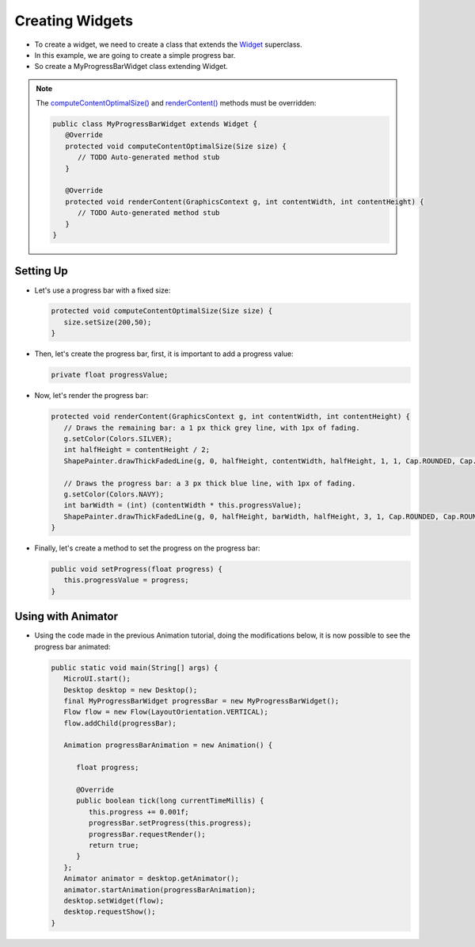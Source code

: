 .. _ui-creating-widgets:

Creating Widgets
================

- To create a widget, we need to create a class that extends the `Widget`_ superclass.
- In this example, we are going to create a simple progress bar.
- So create a MyProgressBarWidget class extending Widget.

.. note::
    
   The `computeContentOptimalSize()`_ and `renderContent()`_ methods must be overridden:

   .. code:: java

    public class MyProgressBarWidget extends Widget {
       @Override
       protected void computeContentOptimalSize(Size size) {
          // TODO Auto-generated method stub
       }

       @Override
       protected void renderContent(GraphicsContext g, int contentWidth, int contentHeight) {
          // TODO Auto-generated method stub
       }
    }

Setting Up
----------

- Let's use a progress bar with a fixed size:

  .. code:: java

    protected void computeContentOptimalSize(Size size) {
       size.setSize(200,50);
    }

- Then, let's create the progress bar, first, it is important to add a progress value:

  .. code:: java

    private float progressValue;

- Now, let's render the progress bar:

  .. code:: java

    protected void renderContent(GraphicsContext g, int contentWidth, int contentHeight) {
       // Draws the remaining bar: a 1 px thick grey line, with 1px of fading.
       g.setColor(Colors.SILVER);
       int halfHeight = contentHeight / 2;
       ShapePainter.drawThickFadedLine(g, 0, halfHeight, contentWidth, halfHeight, 1, 1, Cap.ROUNDED, Cap.ROUNDED);

       // Draws the progress bar: a 3 px thick blue line, with 1px of fading.
       g.setColor(Colors.NAVY);
       int barWidth = (int) (contentWidth * this.progressValue);
       ShapePainter.drawThickFadedLine(g, 0, halfHeight, barWidth, halfHeight, 3, 1, Cap.ROUNDED, Cap.ROUNDED);
    }

- Finally, let's create a method to set the progress on the progress bar:

  .. code:: java

    public void setProgress(float progress) {
       this.progressValue = progress;
    }

Using with Animator
-------------------

- Using the code made in the previous Animation tutorial, doing the modifications below, it is now possible to see the progress bar animated:

  .. code:: java

    public static void main(String[] args) {
       MicroUI.start();
       Desktop desktop = new Desktop();
       final MyProgressBarWidget progressBar = new MyProgressBarWidget();
       Flow flow = new Flow(LayoutOrientation.VERTICAL);
       flow.addChild(progressBar);

       Animation progressBarAnimation = new Animation() {

          float progress;

          @Override
          public boolean tick(long currentTimeMillis) {
             this.progress += 0.001f;
             progressBar.setProgress(this.progress);
             progressBar.requestRender();
             return true;
          }
       };
       Animator animator = desktop.getAnimator();
       animator.startAnimation(progressBarAnimation);
       desktop.setWidget(flow);
       desktop.requestShow();
    }

  .. image:: images/progressbar.png
   :align: center

.. _Widget: https://repository.microej.com/javadoc/microej_5.x/apis/ej/mwt/Widget.html
.. _computeContentOptimalSize(): https://repository.microej.com/javadoc/microej_5.x/apis/ej/mwt/Widget.html#computeContentOptimalSize-ej.mwt.util.Size-
.. _renderContent(): https://repository.microej.com/javadoc/microej_5.x/apis/ej/mwt/Widget.html#renderContent-ej.microui.display.GraphicsContext-int-int-

..
   | Copyright 2021-2022, MicroEJ Corp. Content in this space is free 
   for read and redistribute. Except if otherwise stated, modification 
   is subject to MicroEJ Corp prior approval.
   | MicroEJ is a trademark of MicroEJ Corp. All other trademarks and 
   copyrights are the property of their respective owners.


